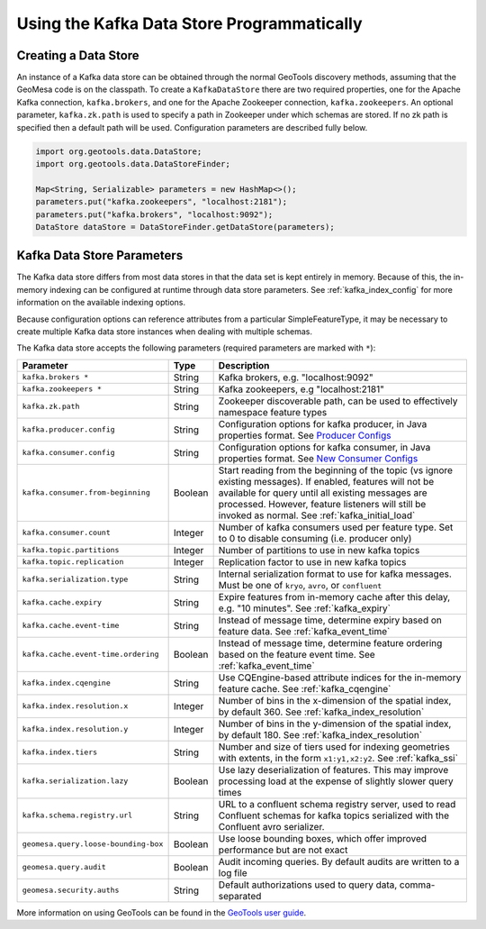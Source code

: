 Using the Kafka Data Store Programmatically
===========================================

Creating a Data Store
---------------------

An instance of a Kafka data store can be obtained through the normal GeoTools discovery methods,
assuming that the GeoMesa code is on the classpath. To create a ``KafkaDataStore`` there are two
required properties, one for the Apache Kafka connection, ``kafka.brokers``, and one for the Apache
Zookeeper connection, ``kafka.zookeepers``. An optional parameter, ``kafka.zk.path`` is
used to specify a path in Zookeeper under which schemas are stored. If no zk path is specified then
a default path will be used. Configuration parameters are described fully below.

.. code-block:: java

    import org.geotools.data.DataStore;
    import org.geotools.data.DataStoreFinder;

    Map<String, Serializable> parameters = new HashMap<>();
    parameters.put("kafka.zookeepers", "localhost:2181");
    parameters.put("kafka.brokers", "localhost:9092");
    DataStore dataStore = DataStoreFinder.getDataStore(parameters);

.. _kafka_parameters:

Kafka Data Store Parameters
---------------------------

The Kafka data store differs from most data stores in that the data set is kept entirely in memory. Because of this,
the in-memory indexing can be configured at runtime through data store parameters. See :ref:`kafka_index_config` for
more information on the available indexing options.

Because configuration options can reference attributes from a particular SimpleFeatureType, it may be necessary to
create multiple Kafka data store instances when dealing with multiple schemas.

The Kafka data store accepts the following parameters (required parameters are marked with ``*``):

==================================== ======= ====================================================================================================
Parameter                            Type    Description
==================================== ======= ====================================================================================================
``kafka.brokers *``                  String  Kafka brokers, e.g. "localhost:9092"
``kafka.zookeepers *``               String  Kafka zookeepers, e.g "localhost:2181"
``kafka.zk.path``                    String  Zookeeper discoverable path, can be used to effectively namespace feature types
``kafka.producer.config``            String  Configuration options for kafka producer, in Java properties
                                             format. See `Producer Configs <http://kafka.apache.org/documentation.html#producerconfigs>`_
``kafka.consumer.config``            String  Configuration options for kafka consumer, in Java properties
                                             format. See `New Consumer Configs <http://kafka.apache.org/documentation.html#newconsumerconfigs>`_
``kafka.consumer.from-beginning``    Boolean Start reading from the beginning of the topic (vs ignore existing messages). If enabled, features
                                             will not be available for query until all existing messages are processed. However, feature
                                             listeners will still be invoked as normal. See :ref:`kafka_initial_load`
``kafka.consumer.count``             Integer Number of kafka consumers used per feature type. Set to 0 to disable consuming (i.e. producer only)
``kafka.topic.partitions``           Integer Number of partitions to use in new kafka topics
``kafka.topic.replication``          Integer Replication factor to use in new kafka topics
``kafka.serialization.type``         String  Internal serialization format to use for kafka messages. Must be one of ``kryo``, ``avro``, or
                                             ``confluent``
``kafka.cache.expiry``               String  Expire features from in-memory cache after this delay, e.g. "10 minutes". See :ref:`kafka_expiry`
``kafka.cache.event-time``           String  Instead of message time, determine expiry based on feature data. See :ref:`kafka_event_time`
``kafka.cache.event-time.ordering``  Boolean Instead of message time, determine feature ordering based on the feature event time.
                                             See :ref:`kafka_event_time`
``kafka.index.cqengine``             String  Use CQEngine-based attribute indices for the in-memory feature cache. See :ref:`kafka_cqengine`
``kafka.index.resolution.x``         Integer Number of bins in the x-dimension of the spatial index, by default 360. See
                                             :ref:`kafka_index_resolution`
``kafka.index.resolution.y``         Integer Number of bins in the y-dimension of the spatial index, by default 180. See
                                             :ref:`kafka_index_resolution`
``kafka.index.tiers``                String  Number and size of tiers used for indexing geometries with extents, in the form ``x1:y1,x2:y2``.
                                             See :ref:`kafka_ssi`
``kafka.serialization.lazy``         Boolean Use lazy deserialization of features. This may improve processing load at
                                             the expense of slightly slower query times
``kafka.schema.registry.url``        String  URL to a confluent schema registry server, used to read Confluent schemas for kafka topics
                                             serialized with the Confluent avro serializer.
``geomesa.query.loose-bounding-box`` Boolean Use loose bounding boxes, which offer improved performance but are not exact
``geomesa.query.audit``              Boolean Audit incoming queries. By default audits are written to a log file
``geomesa.security.auths``           String  Default authorizations used to query data, comma-separated
==================================== ======= ====================================================================================================

More information on using GeoTools can be found in the `GeoTools user guide
<http://docs.geotools.org/stable/userguide/>`__.
